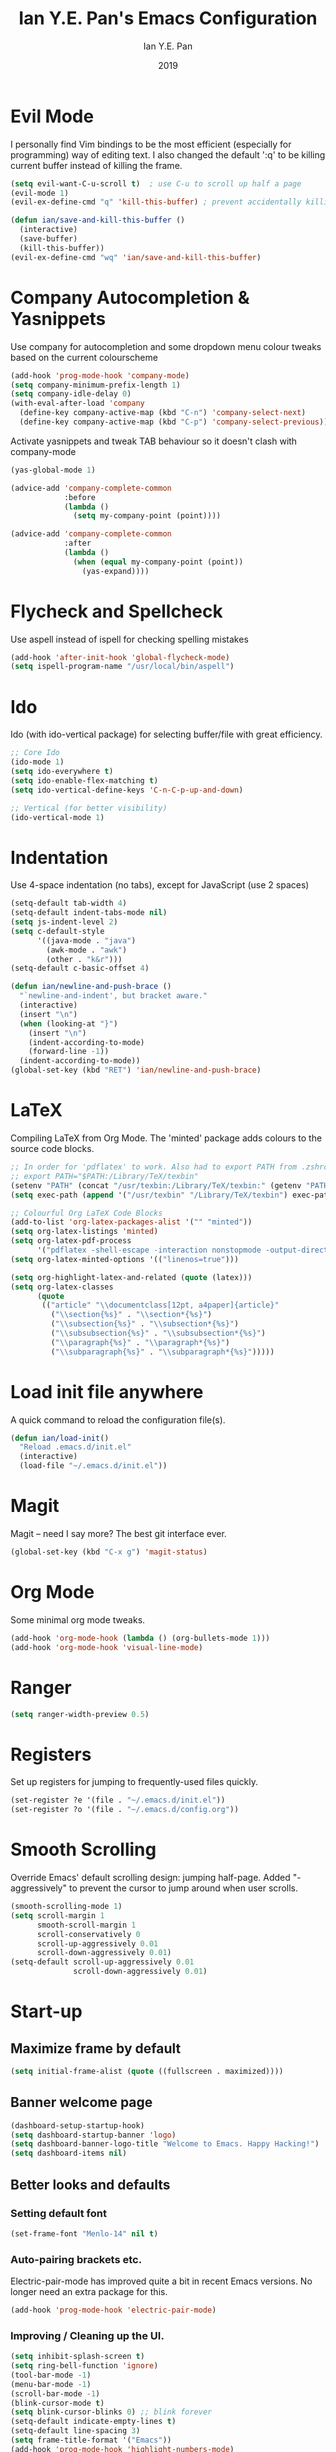 #+Title: Ian Y.E. Pan's Emacs Configuration
#+Author: Ian Y.E. Pan
#+Date: 2019
* Evil Mode
  I personally find Vim bindings to be the most efficient (especially for programming) way of editing text. I also changed the default ':q' to be killing current buffer instead of killing the frame.
  #+BEGIN_SRC emacs-lisp
    (setq evil-want-C-u-scroll t)  ; use C-u to scroll up half a page
    (evil-mode 1)
    (evil-ex-define-cmd "q" 'kill-this-buffer) ; prevent accidentally killing the frame

    (defun ian/save-and-kill-this-buffer ()
      (interactive)
      (save-buffer)
      (kill-this-buffer))
    (evil-ex-define-cmd "wq" 'ian/save-and-kill-this-buffer)
  #+END_SRC
* Company Autocompletion & Yasnippets
  Use company for autocompletion and some dropdown menu colour tweaks based on the current colourscheme
  #+BEGIN_SRC emacs-lisp
    (add-hook 'prog-mode-hook 'company-mode)
    (setq company-minimum-prefix-length 1)
    (setq company-idle-delay 0)
    (with-eval-after-load 'company
      (define-key company-active-map (kbd "C-n") 'company-select-next)
      (define-key company-active-map (kbd "C-p") 'company-select-previous))
  #+END_SRC

  Activate yasnippets and tweak TAB behaviour so it doesn't clash with company-mode
  #+begin_src emacs-lisp
  (yas-global-mode 1)

  (advice-add 'company-complete-common
              :before
              (lambda ()
                (setq my-company-point (point))))

  (advice-add 'company-complete-common
              :after
              (lambda ()
                (when (equal my-company-point (point))
                  (yas-expand))))
  #+end_src
* Flycheck and Spellcheck
  Use aspell instead of ispell for checking spelling mistakes
  #+BEGIN_SRC emacs-lisp
  (add-hook 'after-init-hook 'global-flycheck-mode)
  (setq ispell-program-name "/usr/local/bin/aspell")
  #+END_SRC
* Ido
  Ido (with ido-vertical package) for selecting buffer/file with great efficiency.
  #+BEGIN_SRC emacs-lisp
  ;; Core Ido
  (ido-mode 1)
  (setq ido-everywhere t)
  (setq ido-enable-flex-matching t)
  (setq ido-vertical-define-keys 'C-n-C-p-up-and-down)

  ;; Vertical (for better visibility)
  (ido-vertical-mode 1)
  #+END_SRC
* Indentation
  Use 4-space indentation (no tabs), except for JavaScript (use 2 spaces)
  #+BEGIN_SRC emacs-lisp
  (setq-default tab-width 4)
  (setq-default indent-tabs-mode nil)
  (setq js-indent-level 2)
  (setq c-default-style
        '((java-mode . "java")
          (awk-mode . "awk")
          (other . "k&r")))
  (setq-default c-basic-offset 4)

  (defun ian/newline-and-push-brace ()
    "`newline-and-indent', but bracket aware."
    (interactive)
    (insert "\n")
    (when (looking-at "}")
      (insert "\n")
      (indent-according-to-mode)
      (forward-line -1))
    (indent-according-to-mode))
  (global-set-key (kbd "RET") 'ian/newline-and-push-brace)
  #+END_SRC
* LaTeX
  Compiling LaTeX from Org Mode. The 'minted' package adds colours to the source code blocks.
  #+BEGIN_SRC emacs-lisp
  ;; In order for 'pdflatex' to work. Also had to export PATH from .zshrc
  ;; export PATH="$PATH:/Library/TeX/texbin"
  (setenv "PATH" (concat "/usr/texbin:/Library/TeX/texbin:" (getenv "PATH")))
  (setq exec-path (append '("/usr/texbin" "/Library/TeX/texbin") exec-path))

  ;; Colourful Org LaTeX Code Blocks
  (add-to-list 'org-latex-packages-alist '("" "minted"))
  (setq org-latex-listings 'minted)
  (setq org-latex-pdf-process
        '("pdflatex -shell-escape -interaction nonstopmode -output-directory %o %f"))
  (setq org-latex-minted-options '(("linenos=true")))

  (setq org-highlight-latex-and-related (quote (latex)))
  (setq org-latex-classes
        (quote
         (("article" "\\documentclass[12pt, a4paper]{article}"
           ("\\section{%s}" . "\\section*{%s}")
           ("\\subsection{%s}" . "\\subsection*{%s}")
           ("\\subsubsection{%s}" . "\\subsubsection*{%s}")
           ("\\paragraph{%s}" . "\\paragraph*{%s}")
           ("\\subparagraph{%s}" . "\\subparagraph*{%s}")))))
  #+END_SRC
* Load init file anywhere
  A quick command to reload the configuration file(s).
  #+BEGIN_SRC emacs-lisp
  (defun ian/load-init()
    "Reload .emacs.d/init.el"
    (interactive)
    (load-file "~/.emacs.d/init.el"))
  #+END_SRC
* Magit
  Magit -- need I say more? The best git interface ever.
  #+BEGIN_SRC emacs-lisp
  (global-set-key (kbd "C-x g") 'magit-status)
  #+END_SRC
* Org Mode
  Some minimal org mode tweaks.
  #+BEGIN_SRC emacs-lisp
  (add-hook 'org-mode-hook (lambda () (org-bullets-mode 1)))
  (add-hook 'org-mode-hook 'visual-line-mode)
  #+END_SRC
* Ranger
  #+begin_src emacs-lisp
  (setq ranger-width-preview 0.5)
  #+end_src
* Registers
  Set up registers for jumping to frequently-used files quickly.
  #+BEGIN_SRC emacs-lisp
    (set-register ?e '(file . "~/.emacs.d/init.el"))
    (set-register ?o '(file . "~/.emacs.d/config.org"))
  #+END_SRC
* Smooth Scrolling
  Override Emacs' default scrolling design: jumping half-page. Added "-aggressively" to prevent the cursor to jump around when user scrolls.
  #+BEGIN_SRC emacs-lisp
  (smooth-scrolling-mode 1)
  (setq scroll-margin 1
        smooth-scroll-margin 1
        scroll-conservatively 0
        scroll-up-aggressively 0.01
        scroll-down-aggressively 0.01)
  (setq-default scroll-up-aggressively 0.01
                scroll-down-aggressively 0.01)
  #+END_SRC
* Start-up
** Maximize frame by default
   #+BEGIN_SRC emacs-lisp
     (setq initial-frame-alist (quote ((fullscreen . maximized))))
   #+END_SRC
** Banner welcome page
   #+BEGIN_SRC emacs-lisp
     (dashboard-setup-startup-hook)
     (setq dashboard-startup-banner 'logo)
     (setq dashboard-banner-logo-title "Welcome to Emacs. Happy Hacking!")
     (setq dashboard-items nil)
   #+END_SRC
** Better looks and defaults
*** Setting default font
    #+BEGIN_SRC emacs-lisp
      (set-frame-font "Menlo-14" nil t)
    #+END_SRC
*** Auto-pairing brackets etc.
    Electric-pair-mode has improved quite a bit in recent Emacs versions. No longer need an extra package for this.
    #+BEGIN_SRC emacs-lisp
  (add-hook 'prog-mode-hook 'electric-pair-mode)
    #+END_SRC
*** Improving / Cleaning up the UI.
    #+BEGIN_SRC emacs-lisp
  (setq inhibit-splash-screen t)
  (setq ring-bell-function 'ignore)
  (tool-bar-mode -1)
  (menu-bar-mode -1)
  (scroll-bar-mode -1)
  (blink-cursor-mode t)
  (setq blink-cursor-blinks 0) ;; blink forever
  (setq-default indicate-empty-lines t)
  (setq-default line-spacing 3)
  (setq frame-title-format '("Emacs"))
  (add-hook 'prog-mode-hook 'highlight-numbers-mode)
  (add-hook 'prog-mode-hook 'highlight-operators-mode)
  (add-hook 'prog-mode-hook 'hes-mode)    ;; highlight escape sequences
    #+END_SRC
** No Backup~ Files
   For some people it may be useful. But I just disable it because I rarely needed those backup files scattering about in directories.
   #+BEGIN_SRC emacs-lisp
  (setq make-backup-files nil)
   #+END_SRC
** Highlight matching parentheses (without delay)
   #+BEGIN_SRC emacs-lisp
  (setq show-paren-delay 0)
  (show-paren-mode 1)
   #+END_SRC
** Set 'scratch' buffer's major mode and welcome message
   #+BEGIN_SRC emacs-lisp
  (setq initial-scratch-message nil)
  (setq initial-major-mode 'org-mode)
   #+END_SRC
* Transparent Emacs
  Sometimes I wanna look cool and show off my wallpaper through my editor. Use ~C-c t~ to toggle transparency.
  #+BEGIN_SRC emacs-lisp
  (defun ian/toggle-transparency ()
    (interactive)
    (let ((alpha (frame-parameter nil 'alpha)))
      (set-frame-parameter
       nil 'alpha
       (if (eql (cond ((numberp alpha) alpha)
                      ((numberp (cdr alpha)) (cdr alpha))
                      ;; Also handle undocumented (<active> <inactive>) form.
                      ((numberp (cadr alpha)) (cadr alpha)))
                100)
           '(85 . 85) '(100 . 100)))))
  (global-set-key (kbd "C-c t") 'ian/toggle-transparency)
  #+END_SRC
* Views and Windows
  Split right and split below.
  #+BEGIN_SRC emacs-lisp
  (defun ian/split-and-follow-horizontally ()
    (interactive)
    (split-window-below)
    (other-window 1))
  (global-set-key (kbd "C-x 2") 'ian/split-and-follow-horizontally)
  (defun ian/split-and-follow-vertically ()
    (interactive)
    (split-window-right)
    (other-window 1))
  (global-set-key (kbd "C-x 3") 'ian/split-and-follow-vertically)
  #+END_SRC
* Which Key
  #+BEGIN_SRC emacs-lisp
  (which-key-mode t)
  (setq which-key-idle-delay 0.5)
  (setq which-key-idle-secondary-delay 0.5)
  #+END_SRC
* Whitespace cleanup upon saving
  #+BEGIN_SRC emacs-lisp
  (add-hook 'before-save-hook 'whitespace-cleanup)
  #+END_SRC

